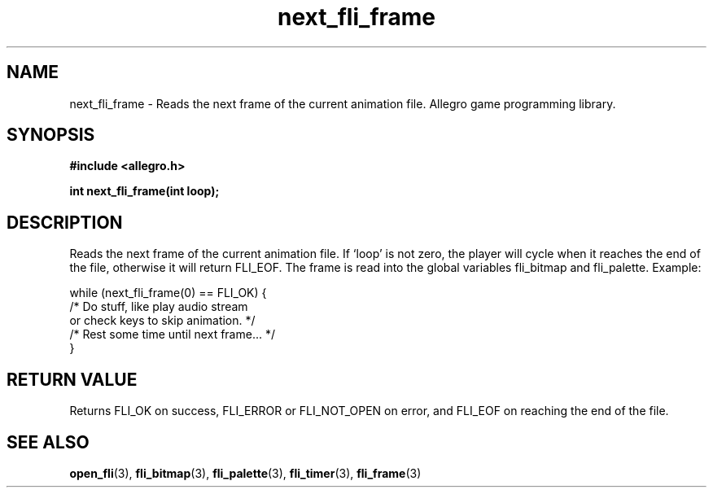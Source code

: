 .\" Generated by the Allegro makedoc utility
.TH next_fli_frame 3 "version 4.4.3" "Allegro" "Allegro manual"
.SH NAME
next_fli_frame \- Reads the next frame of the current animation file. Allegro game programming library.\&
.SH SYNOPSIS
.B #include <allegro.h>

.sp
.B int next_fli_frame(int loop);
.SH DESCRIPTION
Reads the next frame of the current animation file. If `loop' is not zero,
the player will cycle when it reaches the end of the file, otherwise it
will return FLI_EOF. The frame is read into the global variables
fli_bitmap and fli_palette. Example:

.nf
   while (next_fli_frame(0) == FLI_OK) {
      /* Do stuff, like play audio stream
         or check keys to skip animation. */
      /* Rest some time until next frame... */
   }
.fi
.SH "RETURN VALUE"
Returns FLI_OK on success, FLI_ERROR or FLI_NOT_OPEN on error, and FLI_EOF
on reaching the end of the file.

.SH SEE ALSO
.BR open_fli (3),
.BR fli_bitmap (3),
.BR fli_palette (3),
.BR fli_timer (3),
.BR fli_frame (3)
